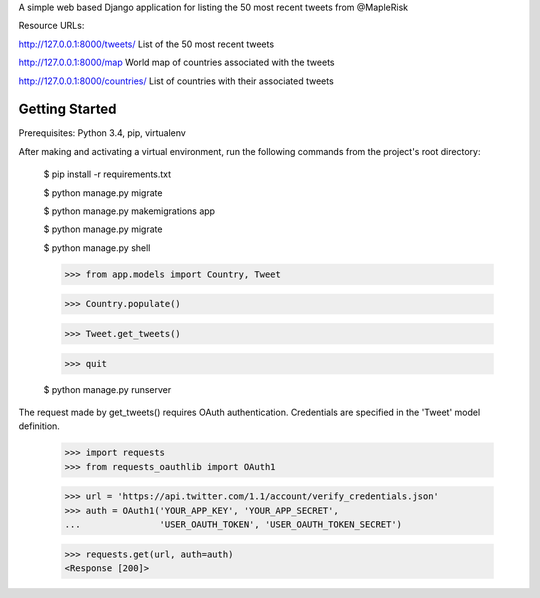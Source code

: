 A simple web based Django application for listing the 50 most recent tweets from @MapleRisk

Resource URLs:

http://127.0.0.1:8000/tweets/ List of the 50 most recent tweets

http://127.0.0.1:8000/map World map of countries associated with the tweets

http://127.0.0.1:8000/countries/ List of countries with their associated tweets


Getting Started
--------------

Prerequisites: Python 3.4, pip, virtualenv

After making and activating a virtual environment, run the following commands from the project's root directory:

    $ pip install -r requirements.txt

    $ python manage.py migrate

    $ python manage.py makemigrations app

    $ python manage.py migrate

    $ python manage.py shell


    >>> from app.models import Country, Tweet

    >>> Country.populate()

    >>> Tweet.get_tweets()

    >>> quit


    $ python manage.py runserver

The request made by get_tweets() requires OAuth authentication. Credentials are specified in the 'Tweet' model definition.

    >>> import requests
    >>> from requests_oauthlib import OAuth1

    >>> url = 'https://api.twitter.com/1.1/account/verify_credentials.json'
    >>> auth = OAuth1('YOUR_APP_KEY', 'YOUR_APP_SECRET',
    ...               'USER_OAUTH_TOKEN', 'USER_OAUTH_TOKEN_SECRET')

    >>> requests.get(url, auth=auth)
    <Response [200]>
